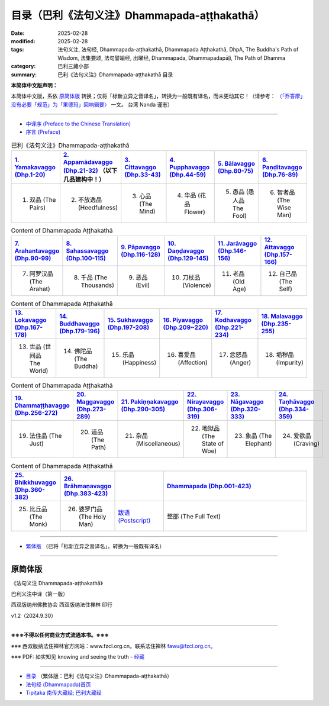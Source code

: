 目录（巴利《法句义注》Dhammapada-aṭṭhakathā） 
###################################################

:date: 2025-02-28
:modified: 2025-02-28
:tags: 法句义注, 法句经, Dhammapada-aṭṭhakathā, Dhammapada Aṭṭhakathā, DhpA, The Buddha's Path of Wisdom, 法集要颂, 法句譬喻经, 出曜经, Dhammapada, Dhammapadapāḷi, The Path of Dhamma
:category: 巴利三藏小部
:summary: 巴利《法句义注》Dhammapada-aṭṭhakathā 目录

**本简体中文版声明：**

本简体中文版，系依 原简体版_ 转换；仅将「标新立异之音译名」，转换为一般既有译名，而未更动其它！（请参考： `〈「乔答摩」没有必要「规范」为「果德玛」回响辑要〉 <https://nanda.online-dhamma.net/extra/pali/pali-term-change-response.html>`__ 一文。 台湾 Nanda 谨志）

--------------

- `中译序 (Preface to the Chinese Translation) <{filename}dhpA-smpl-preface-to-the-chinese-translation%zh.rst>`__

- `序言 (Preface) <{filename}dhpA-smpl-preface%zh.rst>`__

.. list-table:: 巴利《法句义注》Dhammapada-aṭṭhakathā
   :widths: 16 16 16 16 16 16 
   :header-rows: 1

   * - `1. Yamakavaggo (Dhp.1-20) <{filename}dhpA-smpl-chap01%zh.rst>`__
     - `2. Appamādavaggo (Dhp.21-32) <{filename}dhpA-smpl-chap02%zh.rst>`__ （以下几品建构中！）
     - `3. Cittavaggo (Dhp.33-43) <{filename}dhpA-smpl-chap03%zh.rst>`__
     - `4. Pupphavaggo (Dhp.44-59) <{filename}dhpA-smpl-chap04%zh.rst>`__ 
     - `5. Bālavaggo (Dhp.60-75) <{filename}dhpA-smpl-chap05%zh.rst>`__ 
     - `6. Paṇḍitavaggo (Dhp.76-89) <{filename}dhpA-smpl-chap06%zh.rst>`__ 
   
   * - 1. 双品 (The Pairs)
     - 2. 不放逸品 (Heedfulness)
     - 3. 心品 (The Mind)
     - 4. 华品 (花品 Flower)
     - 5. 愚品 (愚人品 The Fool)
     - 6. 智者品 (The Wise Man)
 
.. list-table:: Content of Dhammapada Aṭṭhakathā
   :widths: 16 16 16 16 16 16 
   :header-rows: 1

   * - `7. Arahantavaggo (Dhp.90-99) <{filename}dhpA-smpl-chap07%zh.rst>`__ 
     - `8. Sahassavaggo (Dhp.100-115) <{filename}dhpA-smpl-chap08%zh.rst>`__ 
     - `9. Pāpavaggo (Dhp.116-128) <{filename}dhpA-smpl-chap09%zh.rst>`__ 
     - `10. Daṇḍavaggo (Dhp.129-145) <{filename}dhpA-smpl-chap10%zh.rst>`__ 
     - `11. Jarāvaggo (Dhp.146-156) <{filename}dhpA-smpl-chap11%zh.rst>`__ 
     - `12. Attavaggo (Dhp.157-166) <{filename}dhpA-smpl-chap12%zh.rst>`__

   * - 7. 阿罗汉品 (The Arahat)
     - 8. 千品 (The Thousands)
     - 9. 恶品 (Evil)
     - 10. 刀杖品 (Violence)
     - 11. 老品 (Old Age)
     - 12. 自己品 (The Self)

.. list-table:: Content of Dhammapada Aṭṭhakathā
   :widths: 16 16 16 16 16 16 
   :header-rows: 1

   * - `13. Lokavaggo (Dhp.167-178) <{filename}dhpA-smpl-chap13%zh.rst>`__
     - `14. Buddhavaggo (Dhp.179-196) <{filename}dhpA-smpl-chap14%zh.rst>`__
     - `15. Sukhavaggo (Dhp.197-208) <{filename}dhpA-smpl-chap15%zh.rst>`__
     - `16. Piyavaggo (Dhp.209~220) <{filename}dhpA-smpl-chap16%zh.rst>`__
     - `17. Kodhavaggo (Dhp.221-234) <{filename}dhpA-smpl-chap17%zh.rst>`__
     - `18. Malavaggo (Dhp.235-255) <{filename}dhpA-smpl-chap18%zh.rst>`__

   * - 13. 世品 (世间品 The World)
     - 14. 佛陀品 (The Buddha)
     - 15. 乐品 (Happiness)
     - 16. 喜爱品 (Affection)
     - 17. 忿怒品 (Anger)
     - 18. 垢秽品 (Impurity)

.. list-table:: Content of Dhammapada Aṭṭhakathā
   :widths: 16 16 16 16 16 16 
   :header-rows: 1

   * - `19. Dhammaṭṭhavaggo (Dhp.256-272) <{filename}dhpA-smpl-chap19%zh.rst>`__
     - `20. Maggavaggo (Dhp.273-289) <{filename}dhpA-smpl-chap20%zh.rst>`__
     - `21. Pakiṇṇakavaggo (Dhp.290-305) <{filename}dhpA-smpl-chap21%zh.rst>`__
     - `22. Nirayavaggo (Dhp.306-319) <{filename}dhpA-smpl-chap22%zh.rst>`__
     - `23. Nāgavaggo (Dhp.320-333) <{filename}dhpA-smpl-chap23%zh.rst>`__
     - `24. Taṇhāvaggo (Dhp.334-359) <{filename}dhpA-smpl-chap24%zh.rst>`__

   * - 19. 法住品 (The Just)
     - 20. 道品 (The Path)
     - 21. 杂品 (Miscellaneous)
     - 22. 地狱品 (The State of Woe)
     - 23. 象品 (The Elephant)
     - 24. 爱欲品 (Craving)

.. list-table:: Content of Dhammapada Aṭṭhakathā
   :widths: 16 16 16 48
   :header-rows: 1

   * - `25. Bhikkhuvaggo (Dhp.360-382) <{filename}dhpA-smpl-chap25%zh.rst>`__
     - `26. Brāhmaṇavaggo (Dhp.383-423) <{filename}dhpA-smpl-chap26%zh.rst>`__
     - 
     - `Dhammapada (Dhp.001-423) <{filename}dhA-full%zh.rst>`__

   * - 25. 比丘品 (The Monk)
     - 26. 婆罗门品 (The Holy Man)
     - `跋语 (Postscript) <{filename}dhpA-smpl-postscript%zh.rst>`__
     - 整部 (The Full Text)

---------------------------

- `繁体版 <{filename}../dhpA-content%zh.rst>`__ （已将「标新立异之音译名」，转换为一般既有译名）

--------------------------

原简体版
~~~~~~~~~~

《法句义注 Dhammapada-aṭṭhakathā》

巴利义注中译（第一版）

西双版纳州佛教协会 西双版纳法住禅林 印行

v1.2（2024.9.30）

------

**※※※不得以任何商业方式流通本书。※※※**

※※※ 西双版纳法住禅林官方网站：www.fzcl.org.cn。联系法住禅林 fawu@fzcl.org.cn。

※※※ PDF: 如实知见 knowing and seeing the truth - `经藏 <https://www.knownsee.com/%E5%B7%B4%E5%88%A9%E4%B8%89%E8%97%8F/%E7%B6%93%E8%97%8F>`__  

---------

- `目录 <{filename}../dhpA-content%zh.rst>`_ （繁体版：巴利《法句义注》Dhammapada-aṭṭhakathā）

- `法句经 (Dhammapada)首页 <{filename}../../dhp%zh.rst>`__

- `Tipiṭaka 南传大藏经; 巴利大藏经 <{filename}/articles/tipitaka/tipitaka%zh.rst>`__


.. 
  02-28 create rst

  PDF: 如实知见 knowing and seeing the truth - 经藏 https://drive.google.com/file/d/1-ES9kZNdxJih1vAuywbPWJR4VskjDR3H/view
